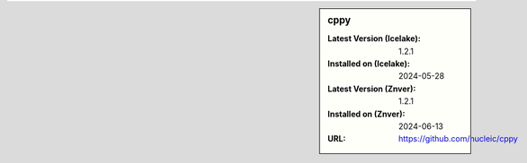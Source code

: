 .. sidebar:: cppy

   :Latest Version (Icelake): 1.2.1
   :Installed on (Icelake): 2024-05-28
   :Latest Version (Znver): 1.2.1
   :Installed on (Znver): 2024-06-13
   :URL: https://github.com/nucleic/cppy
